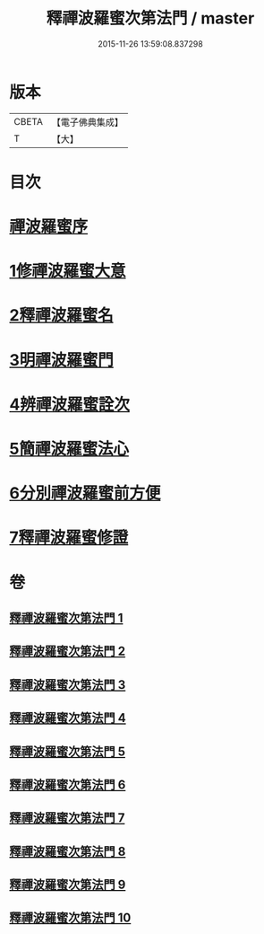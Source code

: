 #+TITLE: 釋禪波羅蜜次第法門 / master
#+DATE: 2015-11-26 13:59:08.837298
* 版本
 |     CBETA|【電子佛典集成】|
 |         T|【大】     |

* 目次
* [[file:KR6d0144_001.txt::001-0475a17][禪波羅蜜序]]
* [[file:KR6d0144_001.txt::0476a19][1修禪波羅蜜大意]]
* [[file:KR6d0144_001.txt::0477b20][2釋禪波羅蜜名]]
* [[file:KR6d0144_001.txt::0479a7][3明禪波羅蜜門]]
* [[file:KR6d0144_001.txt::0480a14][4辨禪波羅蜜詮次]]
* [[file:KR6d0144_001.txt::0481b4][5簡禪波羅蜜法心]]
* [[file:KR6d0144_002.txt::002-0483c22][6分別禪波羅蜜前方便]]
* [[file:KR6d0144_005.txt::005-0508a20][7釋禪波羅蜜修證]]
* 卷
** [[file:KR6d0144_001.txt][釋禪波羅蜜次第法門 1]]
** [[file:KR6d0144_002.txt][釋禪波羅蜜次第法門 2]]
** [[file:KR6d0144_003.txt][釋禪波羅蜜次第法門 3]]
** [[file:KR6d0144_004.txt][釋禪波羅蜜次第法門 4]]
** [[file:KR6d0144_005.txt][釋禪波羅蜜次第法門 5]]
** [[file:KR6d0144_006.txt][釋禪波羅蜜次第法門 6]]
** [[file:KR6d0144_007.txt][釋禪波羅蜜次第法門 7]]
** [[file:KR6d0144_008.txt][釋禪波羅蜜次第法門 8]]
** [[file:KR6d0144_009.txt][釋禪波羅蜜次第法門 9]]
** [[file:KR6d0144_010.txt][釋禪波羅蜜次第法門 10]]
